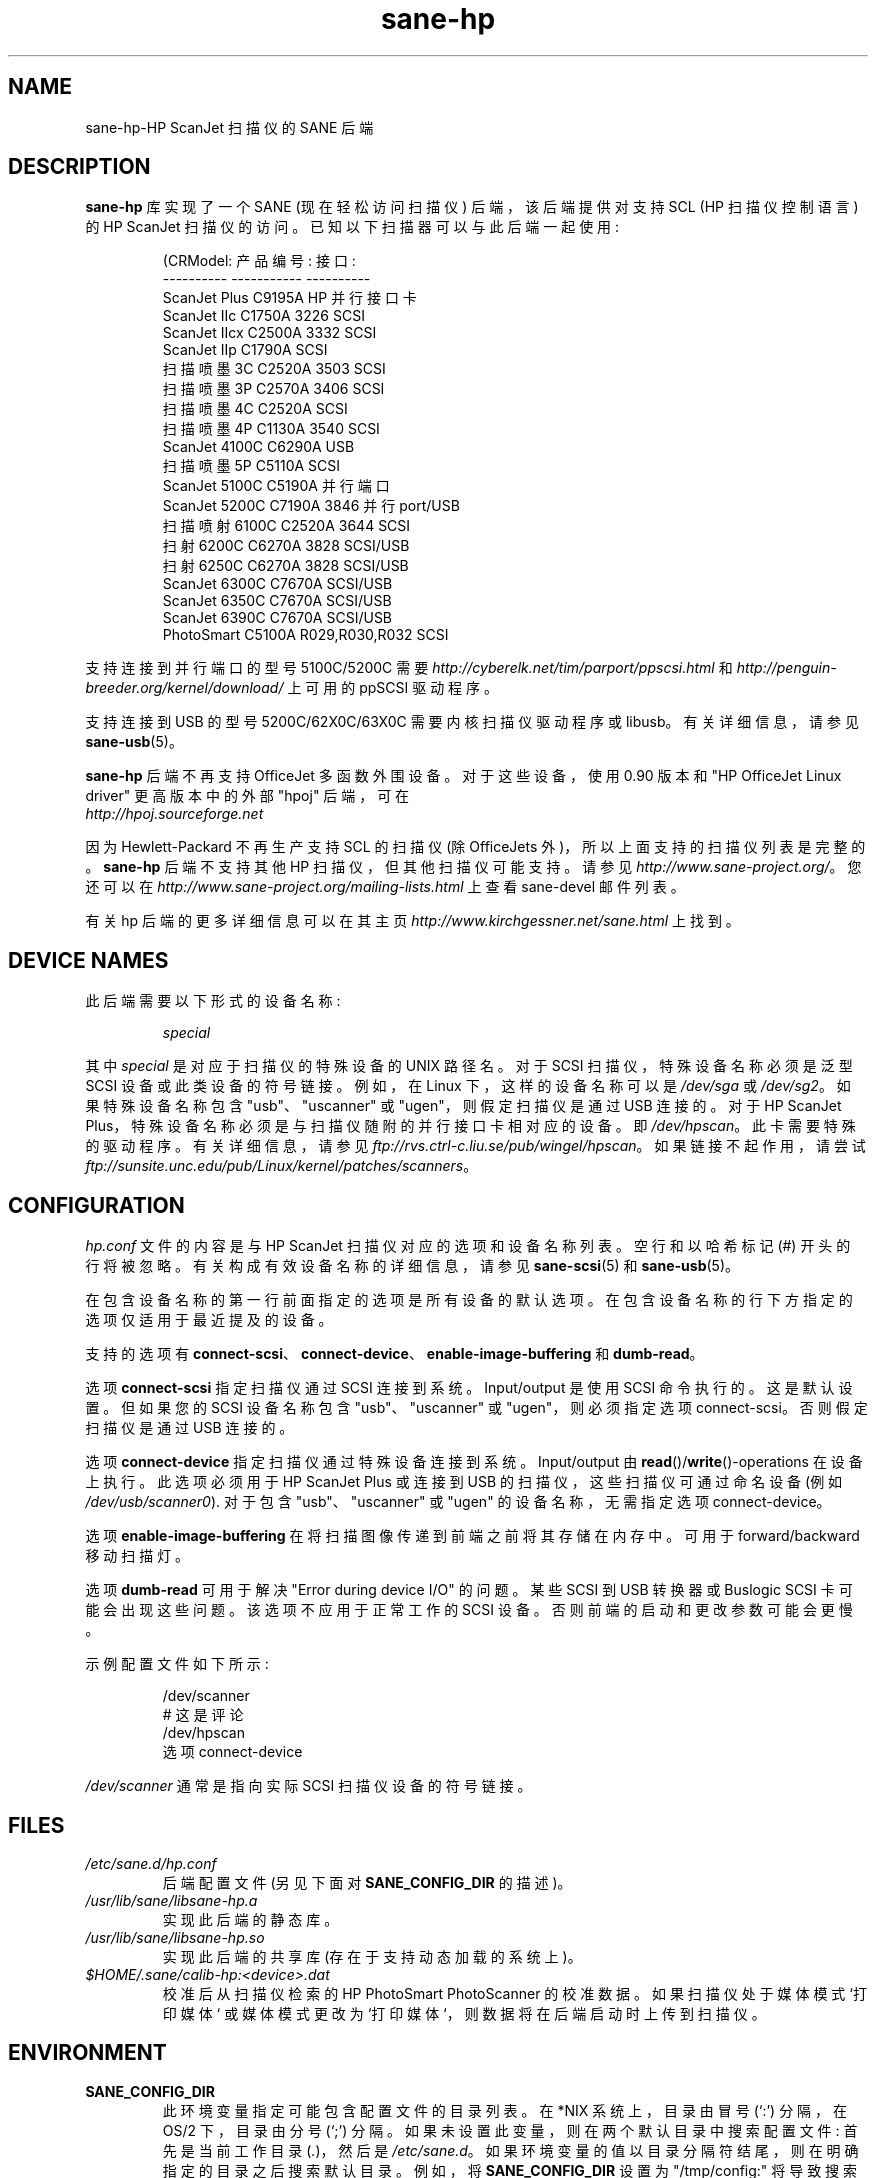 .\" -*- coding: UTF-8 -*-
.\"*******************************************************************
.\"
.\" This file was generated with po4a. Translate the source file.
.\"
.\"*******************************************************************
.TH sane\-hp 5 "13 Jul 2008" "" "SANE Scanner Access Now Easy"
.IX sane\-hp
.SH NAME
sane\-hp\-HP ScanJet 扫描仪的 SANE 后端
.SH DESCRIPTION
\fBsane\-hp\fP 库实现了一个 SANE (现在轻松访问扫描仪) 后端，该后端提供对支持 SCL (HP 扫描仪控制语言) 的 HP ScanJet
扫描仪的访问。 已知以下扫描器可以与此后端一起使用:
.PP
.RS
.nf
\f (CRModel: 产品编号: 接口:
\-\-\-\-\-\-\-\-\-\-     \-\-\-\-\-\-\-\-\-\-\-     \-\-\-\-\-\-\-\-\-\-
ScanJet Plus C9195A HP 并行接口卡
ScanJet IIc    C1750A 3226     SCSI
ScanJet IIcx   C2500A 3332     SCSI
ScanJet IIp    C1790A          SCSI
扫描喷墨 3C C2520A 3503 SCSI
扫描喷墨 3P C2570A 3406 SCSI
扫描喷墨 4C C2520A SCSI
扫描喷墨 4P C1130A 3540 SCSI
ScanJet 4100C  C6290A          USB
扫描喷墨 5P C5110A SCSI
ScanJet 5100C C5190A 并行端口
ScanJet 5200C C7190A 3846 并行 port/USB
扫描喷射 6100C C2520A 3644 SCSI
扫射 6200C C6270A 3828 SCSI/USB
扫射 6250C C6270A 3828 SCSI/USB
ScanJet 6300C  C7670A          SCSI/USB
ScanJet 6350C  C7670A          SCSI/USB
ScanJet 6390C  C7670A          SCSI/USB
PhotoSmart     C5100A R029,R030,R032    SCSI\fR
.fi
.RE
.PP
支持连接到并行端口的型号 5100C/5200C 需要 \fIhttp://cyberelk.net/tim/parport/ppscsi.html\fP 和
\fIhttp://penguin\-breeder.org/kernel/download/\fP 上可用的 ppSCSI 驱动程序。

.PP
支持连接到 USB 的型号 5200C/62X0C/63X0C 需要内核扫描仪驱动程序或 libusb。有关详细信息，请参见
\fBsane\-usb\fP(5)。
.PP
\fBsane\-hp\fP 后端不再支持 OfficeJet 多函数外围设备。 对于这些设备，使用 0.90 版本和 "HP OfficeJet Linux
driver" 更高版本中的外部 "hpoj" 后端，可在
.br
\fIhttp://hpoj.sourceforge.net\fP
.
.PP
因为 Hewlett\-Packard 不再生产支持 SCL 的扫描仪 (除 OfficeJets 外)，所以上面支持的扫描仪列表是完整的。
\fBsane\-hp\fP 后端不支持其他 HP 扫描仪，但其他扫描仪可能支持。请参见 \fIhttp://www.sane\-project.org/\fP。
您还可以在 \fIhttp://www.sane\-project.org/mailing\-lists.html\fP 上查看 sane\-devel 邮件列表。
.PP
有关 hp 后端的更多详细信息可以在其主页 \fIhttp://www.kirchgessner.net/sane.html\fP 上找到。
.PP
.SH "DEVICE NAMES"
此后端需要以下形式的设备名称:
.PP
.RS
\fIspecial\fP
.RE
.PP
其中 \fIspecial\fP 是对应于扫描仪的特殊设备的 UNIX 路径名。 对于 SCSI 扫描仪，特殊设备名称必须是泛型 SCSI
设备或此类设备的符号链接。 例如，在 Linux 下，这样的设备名称可以是 \fI/dev/sga\fP 或 \fI/dev/sg2\fP。如果特殊设备名称包含
"usb"、"uscanner" 或 "ugen"，则假定扫描仪是通过 USB 连接的。 对于 HP ScanJet
Plus，特殊设备名称必须是与扫描仪随附的并行接口卡相对应的设备。即 \fI/dev/hpscan\fP。 此卡需要特殊的驱动程序。 有关详细信息，请参见
\fIftp://rvs.ctrl\-c.liu.se/pub/wingel/hpscan\fP。如果链接不起作用，请尝试
\fIftp://sunsite.unc.edu/pub/Linux/kernel/patches/scanners\fP。
.SH CONFIGURATION
\fIhp.conf\fP 文件的内容是与 HP ScanJet 扫描仪对应的选项和设备名称列表。 空行和以哈希标记 (#)
开头的行将被忽略。有关构成有效设备名称的详细信息，请参见 \fBsane\-scsi\fP(5) 和 \fBsane\-usb\fP(5)。
.PP
在包含设备名称的第一行前面指定的选项是所有设备的默认选项。在包含设备名称的行下方指定的选项仅适用于最近提及的设备。
.PP
支持的选项有 \fBconnect\-scsi\fP、\fBconnect\-device\fP、\fBenable\-image\-buffering\fP 和
\fBdumb\-read\fP。

选项 \fBconnect\-scsi\fP 指定扫描仪通过 SCSI 连接到系统。 Input/output 是使用 SCSI 命令执行的。这是默认设置。
但如果您的 SCSI 设备名称包含 "usb"、"uscanner" 或 "ugen"，则必须指定选项 connect\-scsi。否则假定扫描仪是通过
USB 连接的。

选项 \fBconnect\-device\fP 指定扫描仪通过特殊设备连接到系统。Input/output 由
\fBread\fP()/\fBwrite\fP()\-operations 在设备上执行。此选项必须用于 HP ScanJet Plus 或连接到 USB
的扫描仪，这些扫描仪可通过命名设备 (例如 \fI/dev/usb/scanner0\fP).  对于包含 "usb"、"uscanner" 或 "ugen"
的设备名称，无需指定选项 connect\-device。

选项 \fBenable\-image\-buffering\fP 在将扫描图像传递到前端之前将其存储在内存中。可用于 forward/backward
移动扫描灯。

选项 \fBdumb\-read\fP 可用于解决 "Error during device I/O" 的问题。某些 SCSI 到 USB 转换器或
Buslogic SCSI 卡可能会出现这些问题。 该选项不应用于正常工作的 SCSI 设备。 否则前端的启动和更改参数可能会更慢。
.PP
示例配置文件如下所示:
.PP
.RS
.nf
\f(CR/dev/scanner
# 这是评论
/dev/hpscan
选项 connect\-device\fR
.fi
.RE
.PP
\fI/dev/scanner\fP 通常是指向实际 SCSI 扫描仪设备的符号链接。
.RE
.SH FILES
.TP 
\fI/etc/sane.d/hp.conf\fP
后端配置文件 (另见下面对 \fBSANE_CONFIG_DIR\fP 的描述)。
.TP 
\fI/usr/lib/sane/libsane\-hp.a\fP
实现此后端的静态库。
.TP 
\fI/usr/lib/sane/libsane\-hp.so\fP
实现此后端的共享库 (存在于支持动态加载的系统上)。
.TP 
\fI$HOME/.sane/calib\-hp:<device>.dat\fP
校准后从扫描仪检索的 HP PhotoSmart PhotoScanner 的校准数据。如果扫描仪处于媒体模式 `打印媒体` 或媒体模式更改为
`打印媒体`，则数据将在后端启动时上传到扫描仪。
.SH ENVIRONMENT
.TP 
\fBSANE_CONFIG_DIR\fP
此环境变量指定可能包含配置文件的目录列表。 在 *NIX 系统上，目录由冒号 (`:') 分隔，在 OS/2 下，目录由分号 (`;') 分隔。
如果未设置此变量，则在两个默认目录中搜索配置文件: 首先是当前工作目录 (\fI.\fP)，然后是 \fI/etc/sane.d\fP。
如果环境变量的值以目录分隔符结尾，则在明确指定的目录之后搜索默认目录。 例如，将 \fBSANE_CONFIG_DIR\fP 设置为
"/tmp/config:" 将导致搜索目录 \fItmp/config\fP、\fI.\fP 和 \fI/etc/sane.d\fP (按此顺序)。
.TP 
\fBSANE_DEBUG_HP\fP
如果库是在启用调试支持的情况下编译的，则此环境变量控制此后端的调试级别。 例如，值 128 请求打印所有调试输出。 较小的级别减少冗长。
.TP 
\fBSANE_HOME_HP\fP
仅用于 OS/2 并与 HP PhotoSmart PhotoScanner 一起使用。 必须设置为目录 .sane 所在的目录。
用于保存和读取校准文件。
.TP 
\fBSANE_HP_KEEPOPEN_SCSI\fP
.TP 
\fBSANE_HP_KEEPOPEN_USB\fP
.TP 
\fBSANE_HP_KEEPOPEN_DEVICE\fP
对于每种连接类型 (connect\-scsi、connect\-usb、connect\-device)，可以指定与设备的连接是否应保持打开 ("1") 或
("0")。 通常在执行操作后关闭连接。 当扫描仪一段时间未使用时，保持与 SCSI 设备的连接打开会导致设备 IO 期间出现错误。默认情况下，USB
连接保持打开状态。其他连接关闭。
.TP 
\fBSANE_HP_RDREDO\fP
指定在返回 EOF 错误之前重试读取操作的次数。 仅支持非 SCSI 设备。默认值: 1 次重试。重试之间的时间是 0.1 秒。

.SH BUGS
.TP 
\fBHP PhotoSmart PhotoScanner\fP
在媒体模式 'slide' 和 'negative' 中，扫描分辨率四舍五入为 300 dpi
的倍数。扫描仪无法在其他分辨率下正确缩放数据。一些较新的型号 (固件代码 R030 及更高版本) 不支持调整 contrast/intensity
级别和色调 map。 后端将通过软件对此进行模拟，但仅限于灰色和 24 位颜色。
.TP 
\fBAutomatic Document Feeder (ADF)\fP
要将 ADF 与 \fBxscanimage\fP(1) 一起使用，首先将纸张放入 ADF，然后将选项扫描源更改为 'ADF'。按 `更改文档`
加载一张纸。然后按 'scan' 开始扫描。 也许在没有 `更改文档` 的情况下按 'scan' 就足以进行重复扫描。使用 ADF
时不建议使用预览窗口。 \fBxscanimage\fP(1) 不支持设置窗口以从 ADF 扫描。 试试 \fBxsane\fP(1)。
.TP 
\fBImmediate actions\fP
\fBxscanimage\fP(1) 中的某些操作 (即卸载、选择介质、校准) 对扫描仪有 immediate 效果，但不会开始扫描。 这些选项不能与
\fBscanimage\fP(1) 一起使用。

.SH TODO
.TP 
\fBHP PhotoSmart PhotoScanner\fP
固件版本为 R030 及更高版本的照片扫描仪不支持 contrast/brightness/gamma 表的固件。在当前的后端，这是由软件在 24
位数据上模拟的。 30 位的模拟应该会给出更好的结果。
.TP 
\fBData widths greater than 8 bits\fP
自定义伽玛表不起作用。
.TP 
\fBParallel scanner support\fP
除了自带并行接口卡的 ScanJet Plus 外，目前仅支持 HP ScanJet 5100C/5200C。 这些扫描仪使用内部并行 \-
to\-SCSI 转换器，它由 ppSCSI 驱动程序 (见上文) 支持。

.SH "SEE ALSO"
\fBsane\fP(7), \fBsane\-scsi\fP(5), \fBsane\-usb\fP(5)  \fBscanimage\fP(1),
\fBxscanimage\fP(1), \fBscanimage\fP(1)

.SH AUTHOR
sane\-hp 后端由 Geoffrey T. 编写。Dairiki.
.br
Peter Kirchgessner 提供 HP PhotoSmart PhotoScanner 支持。
.PP
.SH [手册页中文版]
.PP
本翻译为免费文档；阅读
.UR https://www.gnu.org/licenses/gpl-3.0.html
GNU 通用公共许可证第 3 版
.UE
或稍后的版权条款。因使用该翻译而造成的任何问题和损失完全由您承担。
.PP
该中文翻译由 wtklbm
.B <wtklbm@gmail.com>
根据个人学习需要制作。
.PP
项目地址:
.UR \fBhttps://github.com/wtklbm/manpages-chinese\fR
.ME 。
